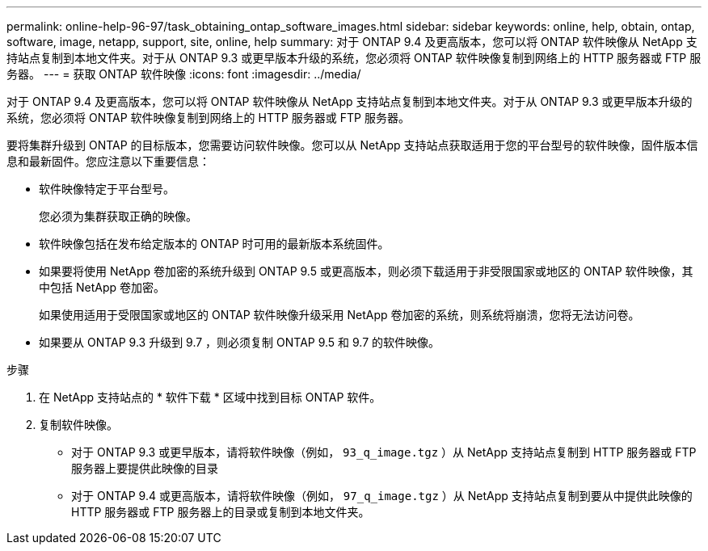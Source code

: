 ---
permalink: online-help-96-97/task_obtaining_ontap_software_images.html 
sidebar: sidebar 
keywords: online, help, obtain, ontap, software, image, netapp, support, site, online, help 
summary: 对于 ONTAP 9.4 及更高版本，您可以将 ONTAP 软件映像从 NetApp 支持站点复制到本地文件夹。对于从 ONTAP 9.3 或更早版本升级的系统，您必须将 ONTAP 软件映像复制到网络上的 HTTP 服务器或 FTP 服务器。 
---
= 获取 ONTAP 软件映像
:icons: font
:imagesdir: ../media/


[role="lead"]
对于 ONTAP 9.4 及更高版本，您可以将 ONTAP 软件映像从 NetApp 支持站点复制到本地文件夹。对于从 ONTAP 9.3 或更早版本升级的系统，您必须将 ONTAP 软件映像复制到网络上的 HTTP 服务器或 FTP 服务器。

要将集群升级到 ONTAP 的目标版本，您需要访问软件映像。您可以从 NetApp 支持站点获取适用于您的平台型号的软件映像，固件版本信息和最新固件。您应注意以下重要信息：

* 软件映像特定于平台型号。
+
您必须为集群获取正确的映像。

* 软件映像包括在发布给定版本的 ONTAP 时可用的最新版本系统固件。
* 如果要将使用 NetApp 卷加密的系统升级到 ONTAP 9.5 或更高版本，则必须下载适用于非受限国家或地区的 ONTAP 软件映像，其中包括 NetApp 卷加密。
+
如果使用适用于受限国家或地区的 ONTAP 软件映像升级采用 NetApp 卷加密的系统，则系统将崩溃，您将无法访问卷。

* 如果要从 ONTAP 9.3 升级到 9.7 ，则必须复制 ONTAP 9.5 和 9.7 的软件映像。


.步骤
. 在 NetApp 支持站点的 * 软件下载 * 区域中找到目标 ONTAP 软件。
. 复制软件映像。
+
** 对于 ONTAP 9.3 或更早版本，请将软件映像（例如， `93_q_image.tgz` ）从 NetApp 支持站点复制到 HTTP 服务器或 FTP 服务器上要提供此映像的目录
** 对于 ONTAP 9.4 或更高版本，请将软件映像（例如， `97_q_image.tgz` ）从 NetApp 支持站点复制到要从中提供此映像的 HTTP 服务器或 FTP 服务器上的目录或复制到本地文件夹。



